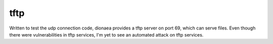tftp
====

Written to test the udp connection code, dionaea provides a tftp server
on port 69, which can serve files. Even though there were
vulnerabilities in tftp services, I'm yet to see an automated attack on
tftp services.
